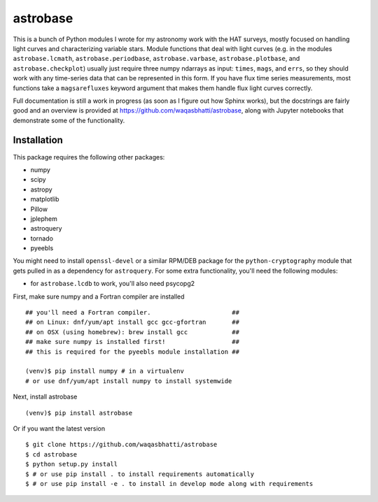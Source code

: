 astrobase
=========

This is a bunch of Python modules I wrote for my astronomy work with the HAT
surveys, mostly focused on handling light curves and characterizing variable
stars. Module functions that deal with light curves (e.g. in the modules
``astrobase.lcmath``, ``astrobase.periodbase``, ``astrobase.varbase``,
``astrobase.plotbase``, and ``astrobase.checkplot``) usually just require three
numpy ndarrays as input: ``times``, ``mags``, and ``errs``, so they should work
with any time-series data that can be represented in this form. If you have flux
time series measurements, most functions take a ``magsarefluxes`` keyword
argument that makes them handle flux light curves correctly.

Full documentation is still a work in progress (as soon as I figure out how
Sphinx works), but the docstrings are fairly good and an overview is provided at
https://github.com/waqasbhatti/astrobase, along with Jupyter notebooks that
demonstrate some of the functionality.

Installation
------------

This package requires the following other packages:

- numpy
- scipy
- astropy
- matplotlib
- Pillow
- jplephem
- astroquery
- tornado
- pyeebls

You might need to install ``openssl-devel`` or a similar RPM/DEB package for the
``python-cryptography`` module that gets pulled in as a dependency for
``astroquery``. For some extra functionality, you'll need the following modules:

- for ``astrobase.lcdb`` to work, you'll also need psycopg2

First, make sure numpy and a Fortran compiler are installed ::

  ## you'll need a Fortran compiler.                      ##
  ## on Linux: dnf/yum/apt install gcc gcc-gfortran       ##
  ## on OSX (using homebrew): brew install gcc            ##
  ## make sure numpy is installed first!                  ##
  ## this is required for the pyeebls module installation ##

  (venv)$ pip install numpy # in a virtualenv
  # or use dnf/yum/apt install numpy to install systemwide

Next, install astrobase ::

  (venv)$ pip install astrobase

Or if you want the latest version ::

  $ git clone https://github.com/waqasbhatti/astrobase
  $ cd astrobase
  $ python setup.py install
  $ # or use pip install . to install requirements automatically
  $ # or use pip install -e . to install in develop mode along with requirements
